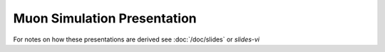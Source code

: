 Muon Simulation Presentation
==============================

.. using raw html in order to integrate the rst2s5.py generated S5 slides with 
   the sphinx output 


.. raw:: html

   <ul>
      <li>
         GPU Optical Photon Simulation 
        <ul>  
           <li> <a href="/env/muon_simulation/presentation/gpu_optical_photon_simulation.html" > gpu_optical_photon_simulation.html </a> </li>
           <li> <a href="/env/muon_simulation/presentation/gpu_optical_photon_simulation.txt" > gpu_optical_photon_simulation.txt </a> </li>
           <li> <a href="/env/muon_simulation/presentation/gpu_optical_photon_simulation.pdf" > gpu_optical_photon_simulation.pdf </a> </li>
        </ul>
      </li>

      <li>
         G4DAE
        <ul>  
           <li> <a href="/env/muon_simulation/presentation/g4dae_geometry_export.html" > g4dae_geometry_export.html </a> </li>
           <li> <a href="/env/muon_simulation/presentation/g4dae_geometry_export.txt" >  g4dae_geometry_export.txt </a> </li>
           <li> <a href="/env/muon_simulation/presentation/g4dae_geometry_export.pdf" >  g4dae_geometry_export.pdf </a> </li>
        </ul>
      </li>


   </ul>


For notes on how these presentations are derived see :doc:`/doc/slides` or `slides-vi`

